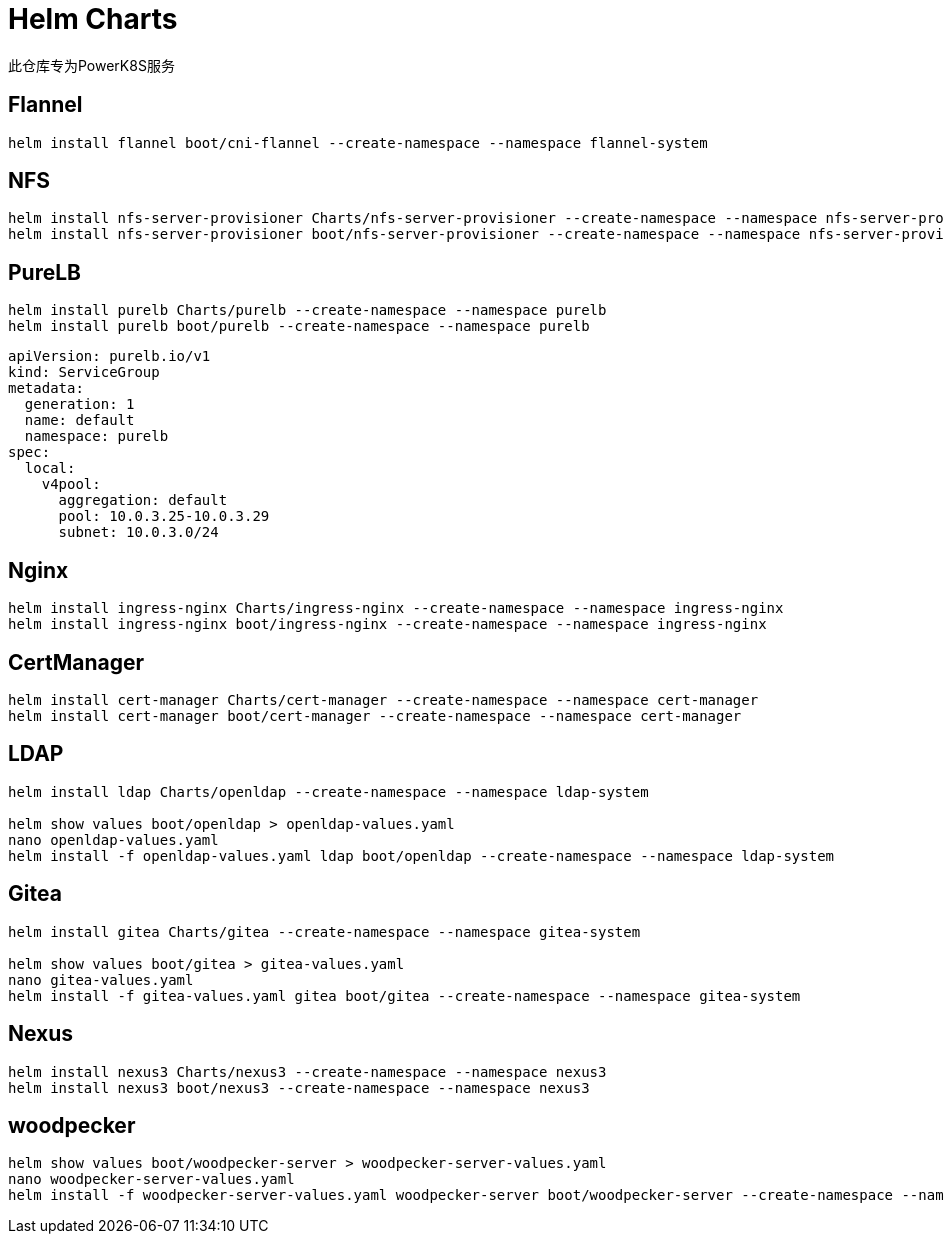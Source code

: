 = Helm Charts

此仓库专为PowerK8S服务

== Flannel

[source,bash]
----
helm install flannel boot/cni-flannel --create-namespace --namespace flannel-system
----

== NFS

[source,bash]
----
helm install nfs-server-provisioner Charts/nfs-server-provisioner --create-namespace --namespace nfs-server-provisioner
helm install nfs-server-provisioner boot/nfs-server-provisioner --create-namespace --namespace nfs-server-provisioner --set persistence.enabled=true --set persistence.nodeName=k8s-master --set persistence.nodeHostPath=/share
----

== PureLB

[source,bash]
----
helm install purelb Charts/purelb --create-namespace --namespace purelb
helm install purelb boot/purelb --create-namespace --namespace purelb
----


[source,yaml]
----
apiVersion: purelb.io/v1
kind: ServiceGroup
metadata:
  generation: 1
  name: default
  namespace: purelb
spec:
  local:
    v4pool:
      aggregation: default
      pool: 10.0.3.25-10.0.3.29
      subnet: 10.0.3.0/24
----

== Nginx

[source,bash]
----
helm install ingress-nginx Charts/ingress-nginx --create-namespace --namespace ingress-nginx
helm install ingress-nginx boot/ingress-nginx --create-namespace --namespace ingress-nginx
----

== CertManager

[source,bash]
----
helm install cert-manager Charts/cert-manager --create-namespace --namespace cert-manager
helm install cert-manager boot/cert-manager --create-namespace --namespace cert-manager
----

== LDAP

[source,bash]
----
helm install ldap Charts/openldap --create-namespace --namespace ldap-system

helm show values boot/openldap > openldap-values.yaml
nano openldap-values.yaml
helm install -f openldap-values.yaml ldap boot/openldap --create-namespace --namespace ldap-system
----

== Gitea

[source,bash]
----
helm install gitea Charts/gitea --create-namespace --namespace gitea-system

helm show values boot/gitea > gitea-values.yaml
nano gitea-values.yaml
helm install -f gitea-values.yaml gitea boot/gitea --create-namespace --namespace gitea-system
----


== Nexus

[source,bash]
----
helm install nexus3 Charts/nexus3 --create-namespace --namespace nexus3
helm install nexus3 boot/nexus3 --create-namespace --namespace nexus3
----

== woodpecker

[source,bash]
----
helm show values boot/woodpecker-server > woodpecker-server-values.yaml
nano woodpecker-server-values.yaml
helm install -f woodpecker-server-values.yaml woodpecker-server boot/woodpecker-server --create-namespace --namespace woodpecker-server
----
